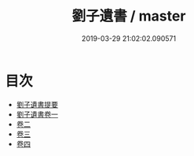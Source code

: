 #+TITLE: 劉子遺書 / master
#+DATE: 2019-03-29 21:02:02.090571
* 目次
 - [[file:KR3a0097_000.txt::000-1a][劉子遺書提要]]
 - [[file:KR3a0097_001.txt::001-1a][劉子遺書卷一]]
 - [[file:KR3a0097_002.txt::002-1a][卷二]]
 - [[file:KR3a0097_003.txt::003-1a][卷三]]
 - [[file:KR3a0097_004.txt::004-1a][卷四]]
